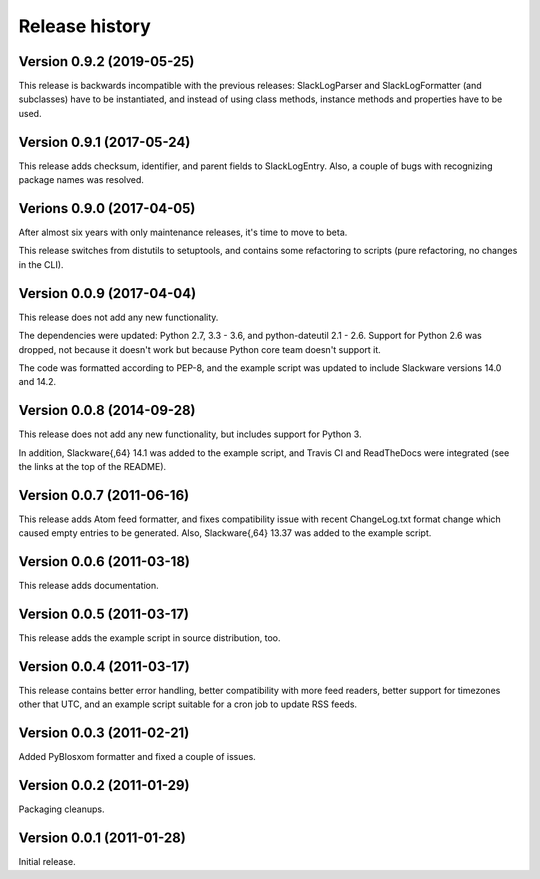 Release history
===============


Version 0.9.2 (2019-05-25)
--------------------------

This release is backwards incompatible with the previous releases:
SlackLogParser and SlackLogFormatter (and subclasses) have to be instantiated,
and instead of using class methods, instance methods and properties have to be used.


Version 0.9.1 (2017-05-24)
--------------------------

This release adds checksum, identifier, and parent fields to SlackLogEntry.
Also, a couple of bugs with recognizing package names was resolved.


Verions 0.9.0 (2017-04-05)
--------------------------

After almost six years with only maintenance releases, it's time to move to beta.

This release switches from distutils to setuptools, and contains some refactoring to scripts (pure refactoring, no
changes in the CLI).


Version 0.0.9 (2017-04-04)
--------------------------

This release does not add any new functionality.

The dependencies were updated: Python 2.7, 3.3 - 3.6, and python-dateutil 2.1 - 2.6.
Support for Python 2.6 was dropped, not because it doesn't work but because Python core team doesn't support it.

The code was formatted according to PEP-8, and the example script was updated to include Slackware versions 14.0 and
14.2.


Version 0.0.8 (2014-09-28)
--------------------------

This release does not add any new functionality, but includes support
for Python 3.

In addition, Slackware{,64} 14.1 was added to the example script, and
Travis CI and ReadTheDocs were integrated (see the links at the top of
the README).

Version 0.0.7 (2011-06-16)
--------------------------

This release adds Atom feed formatter, and fixes compatibility issue
with recent ChangeLog.txt format change which caused empty entries to
be generated.  Also, Slackware{,64} 13.37 was added to the example
script.


Version 0.0.6 (2011-03-18)
--------------------------

This release adds documentation.


Version 0.0.5 (2011-03-17)
--------------------------

This release adds the example script in source distribution, too.


Version 0.0.4 (2011-03-17)
--------------------------

This release contains better error handling, better compatibility with
more feed readers, better support for timezones other that UTC, and an
example script suitable for a cron job to update RSS feeds.


Version 0.0.3 (2011-02-21)
--------------------------

Added PyBlosxom formatter and fixed a couple of issues.


Version 0.0.2 (2011-01-29)
--------------------------

Packaging cleanups.


Version 0.0.1 (2011-01-28)
--------------------------

Initial release.
